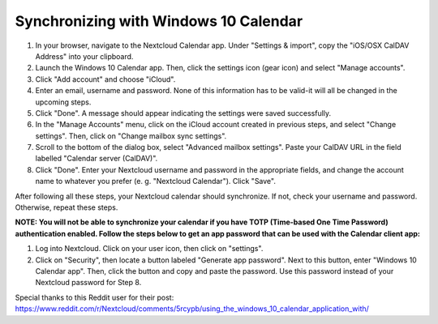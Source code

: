 ======================================
Synchronizing with Windows 10 Calendar
======================================

1. In your browser, navigate to the Nextcloud Calendar app. Under "Settings & import", copy the "iOS/OSX CalDAV Address" into your clipboard.

2. Launch the Windows 10 Calendar app. Then, click the settings icon (gear icon) and select "Manage accounts".
 
3. Click "Add account" and choose "iCloud".

4. Enter an email, username and password. None of this information has to be valid-it will all be changed in the upcoming steps.

5. Click "Done". A message should appear indicating the settings were saved successfully.

6. In the "Manage Accounts" menu, click on  the iCloud account created in previous steps, and select "Change settings". Then, click on "Change mailbox sync settings".

7. Scroll to the bottom of the dialog box, select "Advanced mailbox settings".  Paste your CalDAV URL in the field labelled "Calendar server (CalDAV)".

8. Click "Done". Enter your Nextcloud username and password in the appropriate fields, and change the account name to whatever you prefer (e. g. "Nextcloud Calendar"). Click "Save".



After following all these steps, your Nextcloud calendar should synchronize. If not, check your username and password. Otherwise, repeat these steps.

**NOTE: You will not be able to synchronize your calendar if you have TOTP (Time-based One Time Password) authentication enabled. Follow the steps below to get an app password that can be used with the Calendar client app:**

1. Log into Nextcloud. Click on your user icon, then click on "settings".  

2. Click on "Security", then locate a button labeled "Generate app password". Next to this button, enter "Windows 10 Calendar app". Then, click the button and copy and paste the password. Use this password instead of your Nextcloud password for Step 8.

Special thanks to this Reddit user for their post:
https://www.reddit.com/r/Nextcloud/comments/5rcypb/using_the_windows_10_calendar_application_with/
